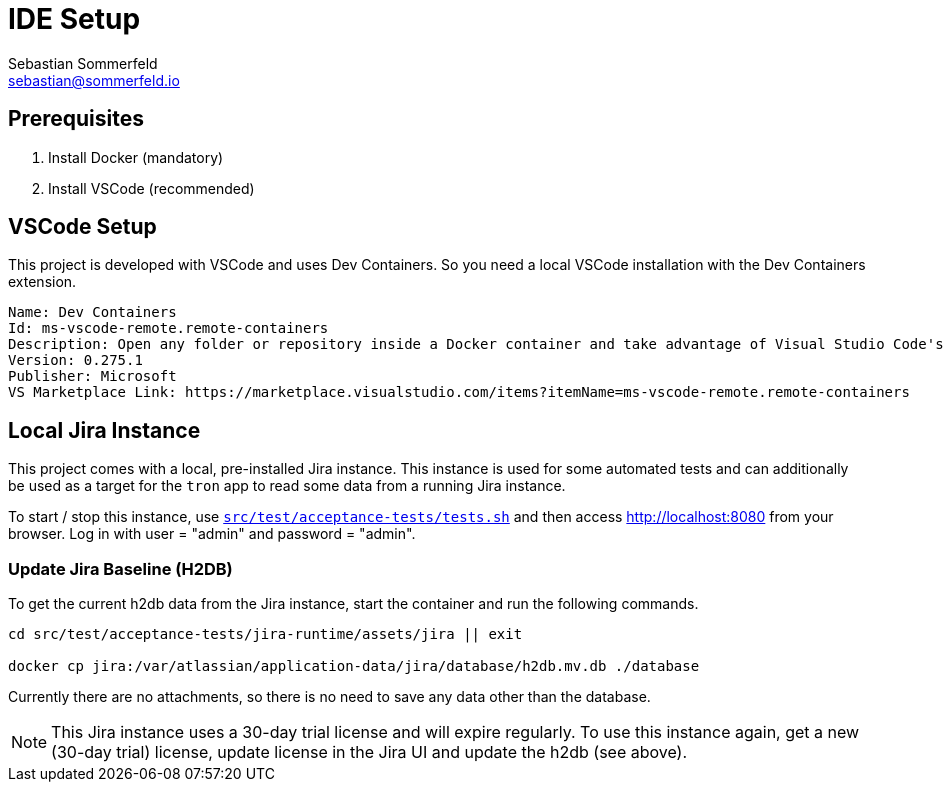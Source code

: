 = IDE Setup
Sebastian Sommerfeld <sebastian@sommerfeld.io>
:description: Setup your local development environment.

== Prerequisites
. Install Docker (mandatory)
. Install VSCode (recommended)

== VSCode Setup
This project is developed with VSCode and uses Dev Containers. So you need a local VSCode installation with the Dev Containers extension.

[source, text]
----
Name: Dev Containers
Id: ms-vscode-remote.remote-containers
Description: Open any folder or repository inside a Docker container and take advantage of Visual Studio Code's full feature set.
Version: 0.275.1
Publisher: Microsoft
VS Marketplace Link: https://marketplace.visualstudio.com/items?itemName=ms-vscode-remote.remote-containers
----

== Local Jira Instance
This project comes with a local, pre-installed Jira instance. This instance is used for some automated tests and can additionally be used as a target for the `tron` app to read some data from a running Jira instance. 

To start / stop this instance, use `xref:AUTO-GENERATED:bash-docs/src/test/acceptance-tests/tests-sh.adoc[src/test/acceptance-tests/tests.sh]` and then access http://localhost:8080 from your browser. Log in with user = "admin" and password = "admin".

=== Update Jira Baseline (H2DB)
To get the current h2db data from the Jira instance, start the container and run the following commands.

[source, bash]
----
cd src/test/acceptance-tests/jira-runtime/assets/jira || exit

docker cp jira:/var/atlassian/application-data/jira/database/h2db.mv.db ./database
----

Currently there are no attachments, so there is no need to save any data other than the database.

NOTE: This Jira instance uses a 30-day trial license and will expire regularly. To use this instance again, get a new (30-day trial) license, update license in the Jira UI and update the h2db (see above).
